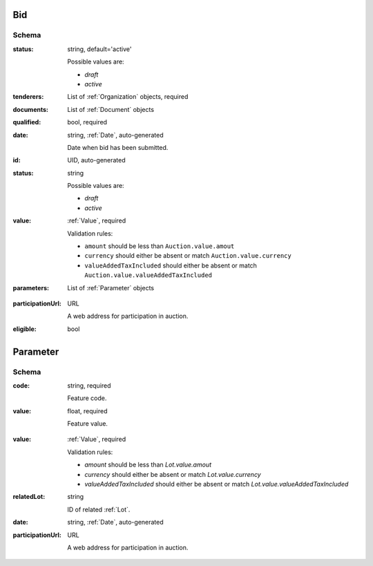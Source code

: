 .. index:: Bid, Parameter, LotValue, bidder, participant, pretendent

.. _Bid:

Bid
===

Schema
------

:status:
    string, default='active'

    Possible values are:

    * `draft`
    * `active`

:tenderers:
    List of :ref:`Organization` objects, required

:documents:
    List of :ref:`Document` objects

:qualified:
    bool, required

:date:
    string, :ref:`Date`, auto-generated

    Date when bid has been submitted.

:id:
    UID, auto-generated

:status:
    string

    Possible values are:

    * `draft`
    * `active`

:value:
    :ref:`Value`, required

    Validation rules:

    * ``amount`` should be less than ``Auction.value.amout``
    * ``currency`` should either be absent or match ``Auction.value.currency``
    * ``valueAddedTaxIncluded`` should either be absent or match ``Auction.value.valueAddedTaxIncluded``

:parameters:
    List of :ref:`Parameter` objects

.. :lotValues:
    List of :ref:`LotValue` objects

:participationUrl:
    URL

    A web address for participation in auction.

:eligible:
    bool

.. _Parameter:

Parameter
=========

Schema
------

:code:
    string, required

    Feature code.

:value:
    float, required

    Feature value.

.. _LotValue:

.. LotValue
   ========

   Schema
   ------

:value:
    :ref:`Value`, required

    Validation rules:

    * `amount` should be less than `Lot.value.amout`
    * `currency` should either be absent or match `Lot.value.currency`
    * `valueAddedTaxIncluded` should either be absent or match `Lot.value.valueAddedTaxIncluded`

:relatedLot:
    string

    ID of related :ref:`Lot`.

:date:
    string, :ref:`Date`, auto-generated

:participationUrl:
    URL

    A web address for participation in auction.
